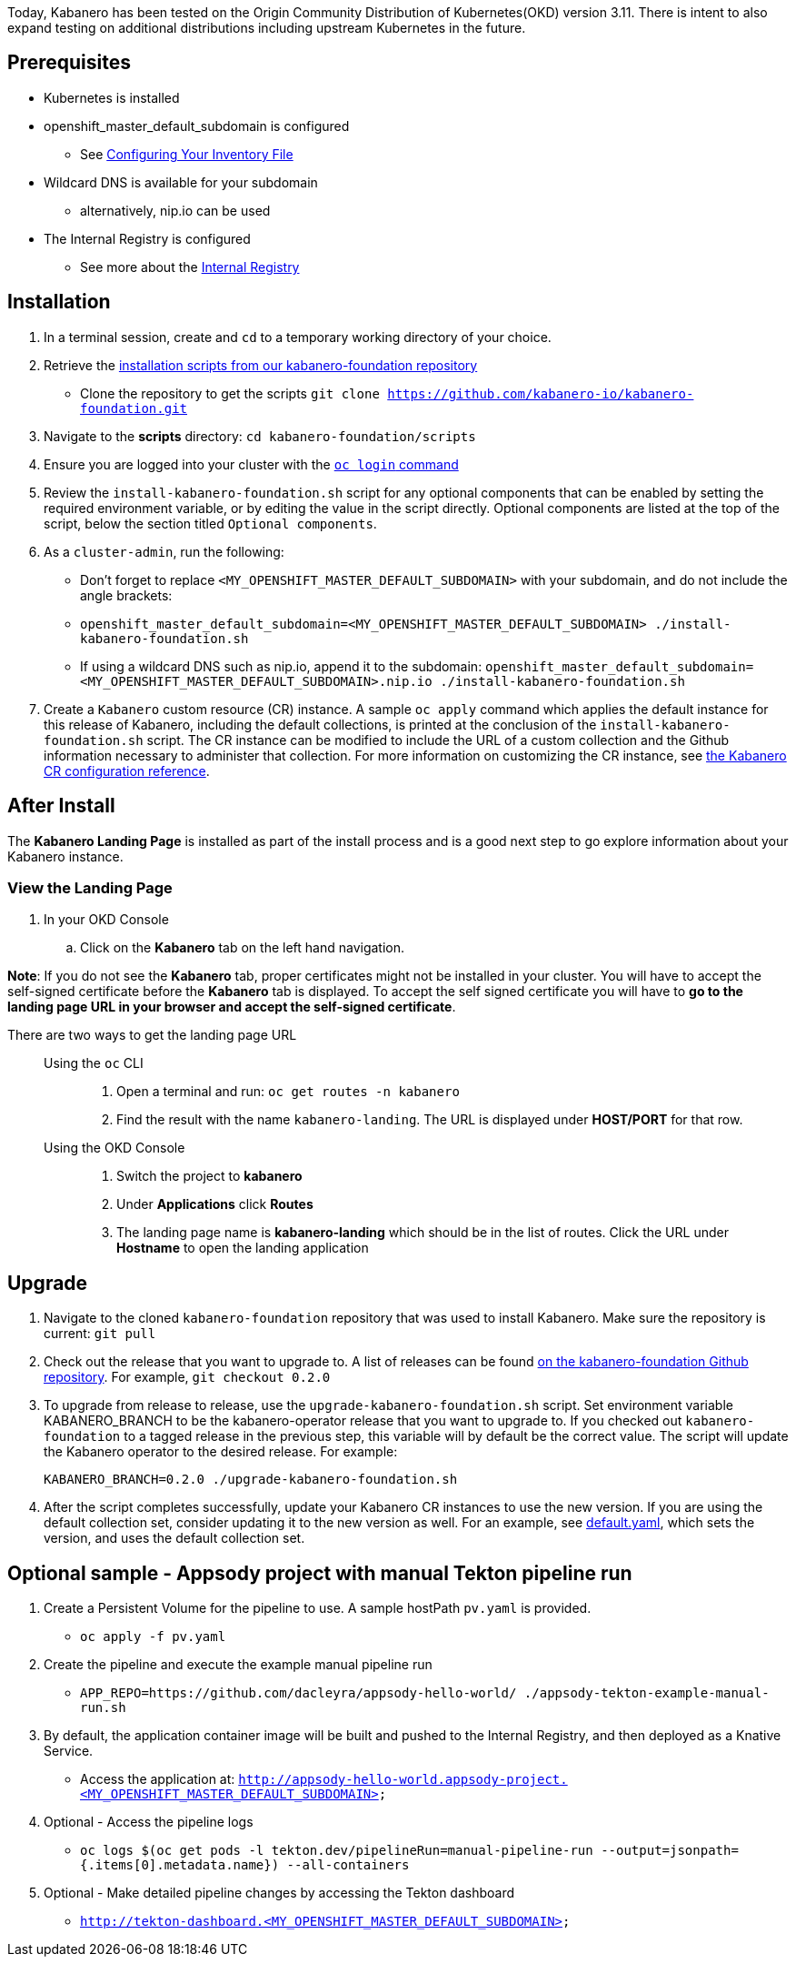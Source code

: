 :page-layout: doc
:page-doc-category: Installation
:page-title: Installing and upgrading Kabanero Foundation
:linkattrs:
:sectanchors:

Today, Kabanero has been tested on the Origin Community Distribution of Kubernetes(OKD) version 3.11. There is intent to also expand testing on additional distributions including upstream Kubernetes in the future.

== Prerequisites

* Kubernetes is installed
* openshift_master_default_subdomain is configured
** See https://docs.okd.io/3.11/install/configuring_inventory_file.html[Configuring Your Inventory File, window="_blank"]
* Wildcard DNS is available for your subdomain
** alternatively, nip.io can be used
* The Internal Registry is configured
** See more about the https://docs.okd.io/3.11/install_config/registry/index.html[Internal Registry, window="_blank"]

== Installation

. In a terminal session, create and `cd` to a temporary working directory of your choice.

. Retrieve the https://github.com/kabanero-io/kabanero-foundation/tree/master/scripts[installation scripts from our kabanero-foundation repository, window="_blank"]
* Clone the repository to get the scripts `git clone https://github.com/kabanero-io/kabanero-foundation.git`

. Navigate to the **scripts** directory: `cd kabanero-foundation/scripts`

. Ensure you are logged into your cluster with the https://docs.openshift.com/enterprise/3.2/cli_reference/get_started_cli.html#basic-setup-and-login[`oc login` command]

. Review the `install-kabanero-foundation.sh` script for any optional components that can be enabled by setting the required environment variable, or by editing the value in the script directly.  Optional components are listed at the top of the script, below the section titled `Optional components`.

. As a `cluster-admin`, run the following:
* Don't forget to replace `<MY_OPENSHIFT_MASTER_DEFAULT_SUBDOMAIN>` with your subdomain, and do not include the angle brackets:
* `openshift_master_default_subdomain=<MY_OPENSHIFT_MASTER_DEFAULT_SUBDOMAIN> ./install-kabanero-foundation.sh`
* If using a wildcard DNS such as nip.io, append it to the subdomain: `openshift_master_default_subdomain=<MY_OPENSHIFT_MASTER_DEFAULT_SUBDOMAIN>.nip.io ./install-kabanero-foundation.sh`

. Create a `Kabanero` custom resource (CR) instance.  A sample `oc apply` command which applies the default instance for this release of Kabanero, including the default collections, is printed at the conclusion of the `install-kabanero-foundation.sh` script.  The CR instance can be modified to include the URL of a custom collection and the Github information necessary to administer that collection.  For more information on customizing the CR instance, see link:kabanero-cr-config.html[the Kabanero CR configuration reference].

== After Install

The **Kabanero Landing Page** is installed as part of the install process and is a good next step to go explore information about your Kabanero instance.

=== View the Landing Page
. In your OKD Console
.. Click on the **Kabanero** tab on the left hand navigation.

**Note**: If you do not see the **Kabanero** tab, proper certificates might not be installed in your cluster. You will have to accept the self-signed certificate before the **Kabanero** tab is displayed.
To accept the self signed certificate you will have to **go to the landing page URL in your browser and accept the self-signed certificate**.

There are two ways to get the landing page URL::

Using the `oc` CLI:::
. Open a terminal and run: `oc get routes -n kabanero`
. Find the result with the name `kabanero-landing`. The URL is displayed under **HOST/PORT** for that row.

Using the OKD Console:::
. Switch the project to **kabanero**
. Under **Applications** click **Routes**
. The landing page name is **kabanero-landing** which should be in the list of routes. Click the URL under **Hostname** to open the landing application

== Upgrade

. Navigate to the cloned `kabanero-foundation` repository that was used to install Kabanero.  Make sure the repository is current:  `git pull`

. Check out the release that you want to upgrade to.  A list of releases can be found link:https://github.com/kabanero-io/kabanero-foundation/releases[on the kabanero-foundation Github repository].  For example, `git checkout 0.2.0`

. To upgrade from release to release, use the `upgrade-kabanero-foundation.sh`
script.  Set environment variable KABANERO_BRANCH to be the kabanero-operator release that you want to upgrade to.  If you checked out `kabanero-foundation` to a tagged release in the previous step, this variable will by default be the correct value.  The script will update the Kabanero operator to the desired release.  For example:
+
```
KABANERO_BRANCH=0.2.0 ./upgrade-kabanero-foundation.sh
```

. After the script completes successfully, update your Kabanero CR
instances to use the new version.  If you are using the default collection set,
consider updating it to the new version as well.  For an example, see link:https://raw.githubusercontent.com/kabanero-io/kabanero-operator/master/config/samples/default.yaml[default.yaml], which sets the version, and uses the default collection set.

== Optional sample - Appsody project with manual Tekton pipeline run

. Create a Persistent Volume for the pipeline to use. A sample hostPath `pv.yaml` is provided.
* `oc apply -f pv.yaml`

. Create the pipeline and execute the example manual pipeline run
* `APP_REPO=https://github.com/dacleyra/appsody-hello-world/ ./appsody-tekton-example-manual-run.sh`

. By default, the application container image will be built and pushed to the Internal Registry, and then deployed as a Knative Service.
* Access the application at: `http://appsody-hello-world.appsody-project.<MY_OPENSHIFT_MASTER_DEFAULT_SUBDOMAIN>`

. Optional - Access the pipeline logs
* `oc logs $(oc get pods -l tekton.dev/pipelineRun=manual-pipeline-run --output=jsonpath={.items[0].metadata.name}) --all-containers`

. Optional - Make detailed pipeline changes by accessing the Tekton dashboard
* `http://tekton-dashboard.<MY_OPENSHIFT_MASTER_DEFAULT_SUBDOMAIN>`

